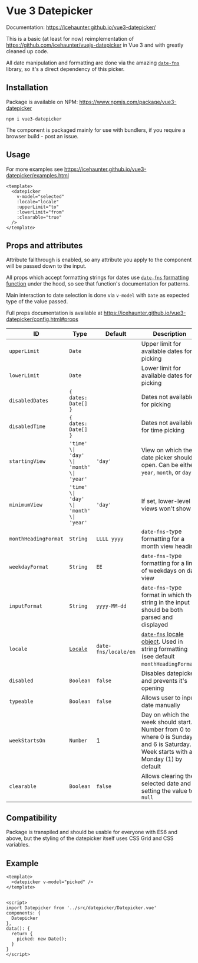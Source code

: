 * Vue 3 Datepicker
  :PROPERTIES:
  :CUSTOM_ID: vue-3-datepicker
  :END:
Documentation: https://icehaunter.github.io/vue3-datepicker/

This is a basic (at least for now) reimplementation of
https://github.com/icehaunter/vuejs-datepicker in Vue 3 and with greatly
cleaned up code.

All date manipulation and formatting are done via the amazing
[[https://date-fns.org/][=date-fns=]] library, so it's a direct
dependency of this picker.

** Installation
   :PROPERTIES:
   :CUSTOM_ID: installation
   :END:
Package is available on NPM:
https://www.npmjs.com/package/vue3-datepicker

#+begin_example
  npm i vue3-datepicker
#+end_example

The component is packaged mainly for use with bundlers, if you require a
browser build - post an issue.

** Usage
   :PROPERTIES:
   :CUSTOM_ID: usage
   :END:
For more examples see
https://icehaunter.github.io/vue3-datepicker/examples.html

#+begin_example
  <template>
    <datepicker
      v-model="selected"
      :locale="locale"
      :upperLimit="to"
      :lowerLimit="from"
      :clearable="true"
    />
  </template>
#+end_example

** Props and attributes
   :PROPERTIES:
   :CUSTOM_ID: props-and-attributes
   :END:
Attribute fallthrough is enabled, so any attribute you apply to the
component will be passed down to the input.

All props which accept formatting strings for dates use
[[https://date-fns.org/docs/format][=date-fns= formatting function]]
under the hood, so see that function's documentation for patterns.

Main interaction to date selection is done via =v-model= with =Date= as
expected type of the value passed.

Full props documentation is available at
https://icehaunter.github.io/vue3-datepicker/config.html#props

| ID                   | Type                                                       | Default              | Description                                                                                                                              |
|----------------------+------------------------------------------------------------+----------------------+------------------------------------------------------------------------------------------------------------------------------------------|
| =upperLimit=         | =Date=                                                     |                      | Upper limit for available dates for picking                                                                                              |
| =lowerLimit=         | =Date=                                                     |                      | Lower limit for available dates for picking                                                                                              |
| =disabledDates=      | ={ dates: Date[] }=                                        |                      | Dates not available for picking                                                                                                          |
| =disabledTime=       | ={ dates: Date[] }=                                        |                      | Dates not available for time picking                                                                                                     |
| =startingView=       | ='time' \| 'day' \| 'month' \| 'year'=                     | ='day'=              | View on which the date picker should open. Can be either =year=, =month=, or =day=                                                       |
| =minimumView=        | ='time' \| 'day' \| 'month' \| 'year'=                     | ='day'=              | If set, lower-level views won't show                                                                                                     |
| =monthHeadingFormat= | =String=                                                   | =LLLL yyyy=          | =date-fns=-type formatting for a month view heading                                                                                      |
| =weekdayFormat=      | =String=                                                   | =EE=                 | =date-fns=-type formatting for a line of weekdays on day view                                                                            |
| =inputFormat=        | =String=                                                   | =yyyy-MM-dd=         | =date-fns=-type format in which the string in the input should be both parsed and displayed                                              |
| =locale=             | [[https://date-fns.org/v2.16.1/docs/I18n#usage][=Locale=]] | =date-fns/locale/en= | [[https://date-fns.org/v2.16.1/docs/I18n#usage][=date-fns= locale object]]. Used in string formatting (see default =monthHeadingFormat=) |
| =disabled=           | =Boolean=                                                  | =false=              | Disables datepicker and prevents it's opening                                                                                            |
| =typeable=           | =Boolean=                                                  | =false=              | Allows user to input date manually                                                                                                       |
| =weekStartsOn=       | =Number=                                                   | 1                    | Day on which the week should start. Number from 0 to 6, where 0 is Sunday and 6 is Saturday. Week starts with a Monday (1) by default    |
| =clearable=          | =Boolean=                                                  | =false=              | Allows clearing the selected date and setting the value to =null=                                                                        |

** Compatibility
   :PROPERTIES:
   :CUSTOM_ID: compatibility
   :END:
Package is transpiled and should be usable for everyone with ES6 and
above, but the styling of the datepicker itself uses CSS Grid and CSS
variables.

** Example
   :PROPERTIES:
   :CUSTOM_ID: example
   :END:
#+begin_example
  <template>
    <datepicker v-model="picked" />
  </template>


  <script>
  import Datepicker from '../src/datepicker/Datepicker.vue'
  components: {
    Datepicker
  },
  data(): {
    return {
      picked: new Date();
    }
  }
  </script>
#+end_example
